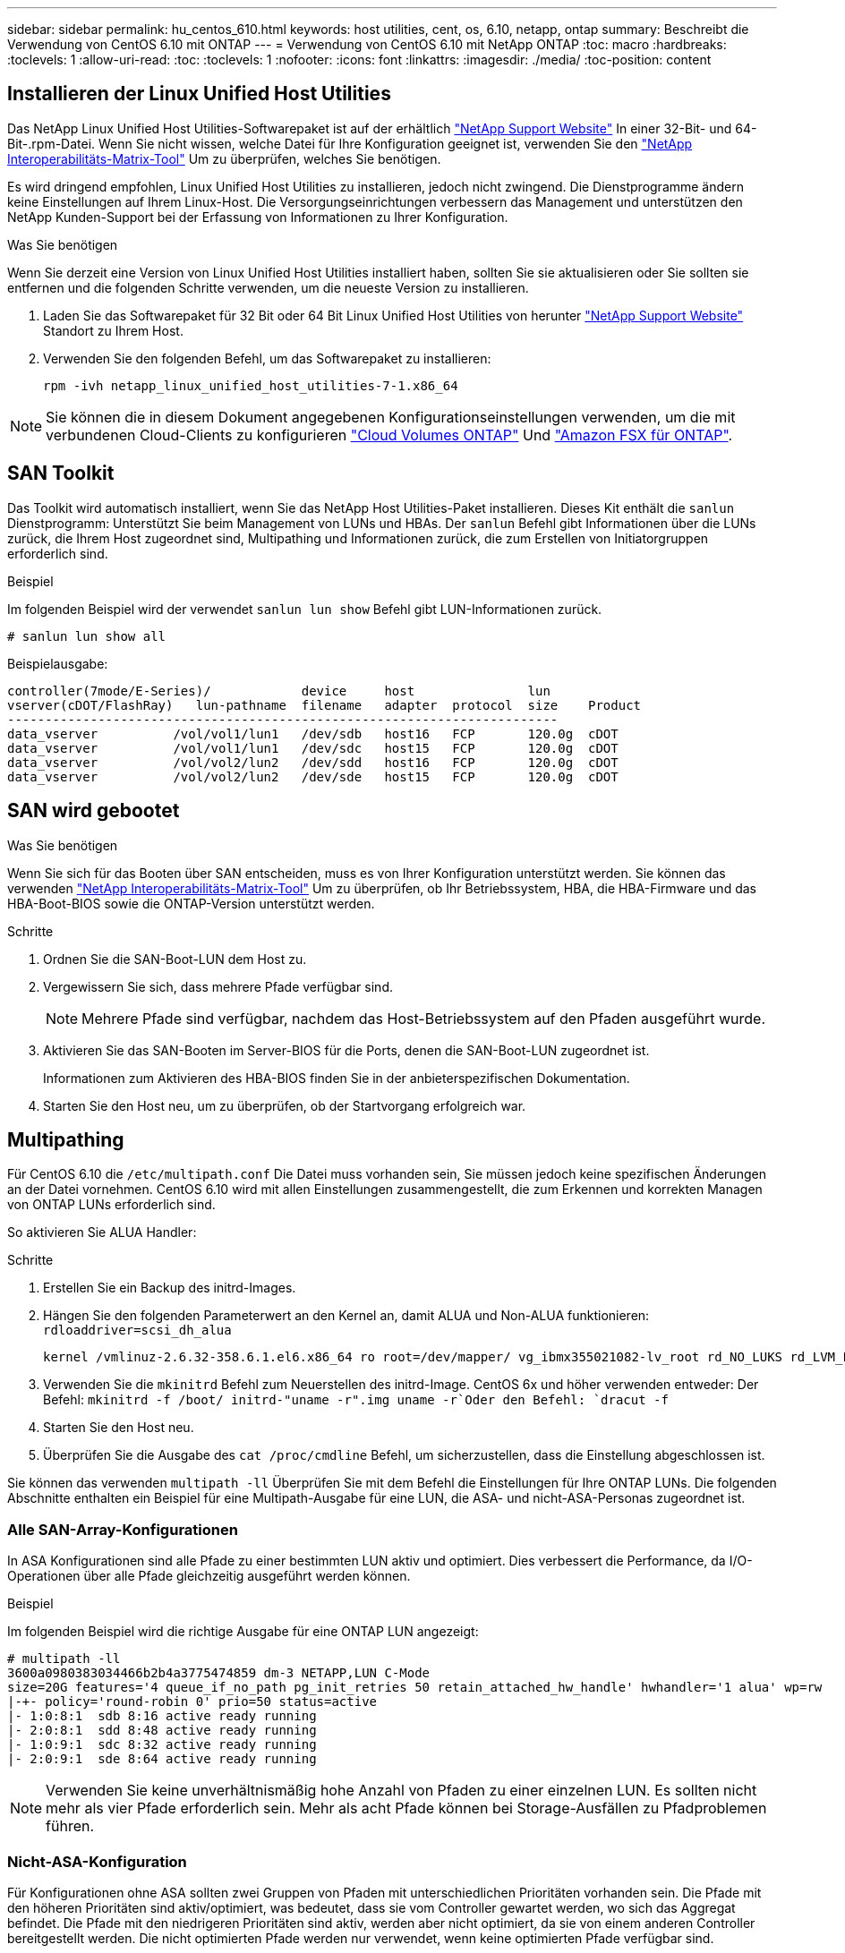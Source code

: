 ---
sidebar: sidebar 
permalink: hu_centos_610.html 
keywords: host utilities, cent, os, 6.10, netapp, ontap 
summary: Beschreibt die Verwendung von CentOS 6.10 mit ONTAP 
---
= Verwendung von CentOS 6.10 mit NetApp ONTAP
:toc: macro
:hardbreaks:
:toclevels: 1
:allow-uri-read: 
:toc: 
:toclevels: 1
:nofooter: 
:icons: font
:linkattrs: 
:imagesdir: ./media/
:toc-position: content




== Installieren der Linux Unified Host Utilities

Das NetApp Linux Unified Host Utilities-Softwarepaket ist auf der erhältlich link:https://mysupport.netapp.com/NOW/cgi-bin/software/?product=Host+Utilities+-+SAN&platform=Linux["NetApp Support Website"^] In einer 32-Bit- und 64-Bit-.rpm-Datei. Wenn Sie nicht wissen, welche Datei für Ihre Konfiguration geeignet ist, verwenden Sie den link:https://mysupport.netapp.com/matrix/#welcome["NetApp Interoperabilitäts-Matrix-Tool"^] Um zu überprüfen, welches Sie benötigen.

Es wird dringend empfohlen, Linux Unified Host Utilities zu installieren, jedoch nicht zwingend. Die Dienstprogramme ändern keine Einstellungen auf Ihrem Linux-Host. Die Versorgungseinrichtungen verbessern das Management und unterstützen den NetApp Kunden-Support bei der Erfassung von Informationen zu Ihrer Konfiguration.

.Was Sie benötigen
Wenn Sie derzeit eine Version von Linux Unified Host Utilities installiert haben, sollten Sie sie aktualisieren oder Sie sollten sie entfernen und die folgenden Schritte verwenden, um die neueste Version zu installieren.

. Laden Sie das Softwarepaket für 32 Bit oder 64 Bit Linux Unified Host Utilities von herunter link:https://mysupport.netapp.com/NOW/cgi-bin/software/?product=Host+Utilities+-+SAN&platform=Linux["NetApp Support Website"^] Standort zu Ihrem Host.
. Verwenden Sie den folgenden Befehl, um das Softwarepaket zu installieren:
+
`rpm -ivh netapp_linux_unified_host_utilities-7-1.x86_64`




NOTE: Sie können die in diesem Dokument angegebenen Konfigurationseinstellungen verwenden, um die mit verbundenen Cloud-Clients zu konfigurieren link:https://docs.netapp.com/us-en/cloud-manager-cloud-volumes-ontap/index.html["Cloud Volumes ONTAP"^] Und link:https://docs.netapp.com/us-en/cloud-manager-fsx-ontap/index.html["Amazon FSX für ONTAP"^].



== SAN Toolkit

Das Toolkit wird automatisch installiert, wenn Sie das NetApp Host Utilities-Paket installieren. Dieses Kit enthält die `sanlun` Dienstprogramm: Unterstützt Sie beim Management von LUNs und HBAs. Der `sanlun` Befehl gibt Informationen über die LUNs zurück, die Ihrem Host zugeordnet sind, Multipathing und Informationen zurück, die zum Erstellen von Initiatorgruppen erforderlich sind.

.Beispiel
Im folgenden Beispiel wird der verwendet `sanlun lun show` Befehl gibt LUN-Informationen zurück.

[listing]
----
# sanlun lun show all
----
Beispielausgabe:

[listing]
----
controller(7mode/E-Series)/            device     host               lun
vserver(cDOT/FlashRay)   lun-pathname  filename   adapter  protocol  size    Product
-------------------------------------------------------------------------
data_vserver          /vol/vol1/lun1   /dev/sdb   host16   FCP       120.0g  cDOT
data_vserver          /vol/vol1/lun1   /dev/sdc   host15   FCP       120.0g  cDOT
data_vserver          /vol/vol2/lun2   /dev/sdd   host16   FCP       120.0g  cDOT
data_vserver          /vol/vol2/lun2   /dev/sde   host15   FCP       120.0g  cDOT
----


== SAN wird gebootet

.Was Sie benötigen
Wenn Sie sich für das Booten über SAN entscheiden, muss es von Ihrer Konfiguration unterstützt werden. Sie können das verwenden link:https://mysupport.netapp.com/matrix/imt.jsp?components=84158;&solution=1&isHWU&src=IMT["NetApp Interoperabilitäts-Matrix-Tool"^] Um zu überprüfen, ob Ihr Betriebssystem, HBA, die HBA-Firmware und das HBA-Boot-BIOS sowie die ONTAP-Version unterstützt werden.

.Schritte
. Ordnen Sie die SAN-Boot-LUN dem Host zu.
. Vergewissern Sie sich, dass mehrere Pfade verfügbar sind.
+

NOTE: Mehrere Pfade sind verfügbar, nachdem das Host-Betriebssystem auf den Pfaden ausgeführt wurde.

. Aktivieren Sie das SAN-Booten im Server-BIOS für die Ports, denen die SAN-Boot-LUN zugeordnet ist.
+
Informationen zum Aktivieren des HBA-BIOS finden Sie in der anbieterspezifischen Dokumentation.

. Starten Sie den Host neu, um zu überprüfen, ob der Startvorgang erfolgreich war.




== Multipathing

Für CentOS 6.10 die `/etc/multipath.conf` Die Datei muss vorhanden sein, Sie müssen jedoch keine spezifischen Änderungen an der Datei vornehmen. CentOS 6.10 wird mit allen Einstellungen zusammengestellt, die zum Erkennen und korrekten Managen von ONTAP LUNs erforderlich sind.

So aktivieren Sie ALUA Handler:

.Schritte
. Erstellen Sie ein Backup des initrd-Images.
. Hängen Sie den folgenden Parameterwert an den Kernel an, damit ALUA und Non-ALUA funktionieren:
`rdloaddriver=scsi_dh_alua`
+
....
kernel /vmlinuz-2.6.32-358.6.1.el6.x86_64 ro root=/dev/mapper/ vg_ibmx355021082-lv_root rd_NO_LUKS rd_LVM_LV=vg_ibmx355021082/ lv_root LANG=en_US.UTF-8 rd_LVM_LV=vg_ibmx355021082/lv_swap rd_NO_MD SYSFONT=latarcyrheb-sun16 crashkernel=auto KEYBOARDTYPE=pc KEYTABLE=us rd_NO_DM rhgb quiet rdloaddriver=scsi_dh_alua
....
. Verwenden Sie die `mkinitrd` Befehl zum Neuerstellen des initrd-Image. CentOS 6x und höher verwenden entweder: Der Befehl: `mkinitrd -f /boot/ initrd-"uname -r".img uname -r`Oder den Befehl: `dracut -f`
. Starten Sie den Host neu.
. Überprüfen Sie die Ausgabe des `cat /proc/cmdline` Befehl, um sicherzustellen, dass die Einstellung abgeschlossen ist.


Sie können das verwenden `multipath -ll` Überprüfen Sie mit dem Befehl die Einstellungen für Ihre ONTAP LUNs. Die folgenden Abschnitte enthalten ein Beispiel für eine Multipath-Ausgabe für eine LUN, die ASA- und nicht-ASA-Personas zugeordnet ist.



=== Alle SAN-Array-Konfigurationen

In ASA Konfigurationen sind alle Pfade zu einer bestimmten LUN aktiv und optimiert. Dies verbessert die Performance, da I/O-Operationen über alle Pfade gleichzeitig ausgeführt werden können.

.Beispiel
Im folgenden Beispiel wird die richtige Ausgabe für eine ONTAP LUN angezeigt:

[listing]
----
# multipath -ll
3600a0980383034466b2b4a3775474859 dm-3 NETAPP,LUN C-Mode
size=20G features='4 queue_if_no_path pg_init_retries 50 retain_attached_hw_handle' hwhandler='1 alua' wp=rw
|-+- policy='round-robin 0' prio=50 status=active
|- 1:0:8:1  sdb 8:16 active ready running
|- 2:0:8:1  sdd 8:48 active ready running
|- 1:0:9:1  sdc 8:32 active ready running
|- 2:0:9:1  sde 8:64 active ready running
----

NOTE: Verwenden Sie keine unverhältnismäßig hohe Anzahl von Pfaden zu einer einzelnen LUN. Es sollten nicht mehr als vier Pfade erforderlich sein. Mehr als acht Pfade können bei Storage-Ausfällen zu Pfadproblemen führen.



=== Nicht-ASA-Konfiguration

Für Konfigurationen ohne ASA sollten zwei Gruppen von Pfaden mit unterschiedlichen Prioritäten vorhanden sein. Die Pfade mit den höheren Prioritäten sind aktiv/optimiert, was bedeutet, dass sie vom Controller gewartet werden, wo sich das Aggregat befindet. Die Pfade mit den niedrigeren Prioritäten sind aktiv, werden aber nicht optimiert, da sie von einem anderen Controller bereitgestellt werden. Die nicht optimierten Pfade werden nur verwendet, wenn keine optimierten Pfade verfügbar sind.

.Beispiel
Im folgenden Beispiel wird die richtige Ausgabe für eine ONTAP-LUN mit zwei aktiv/optimierten Pfaden und zwei aktiv/nicht optimierten Pfaden angezeigt:

[listing]
----
# multipath -ll
3600a0980383034466b2b4a3775474859 dm-3 NETAPP,LUN C-Mode
size=20G features='4 queue_if_no_path pg_init_retries 50 retain_attached_hw_handle' hwhandler='1 alua' wp=rw
|-+- policy='round-robin 0' prio=50 status=active
| |- 1:0:8:1  sdb 8:16 active ready running
| `- 2:0:8:1  sdd 8:48 active ready running
`-+- policy='round-robin 0' prio=10 status=enabled
  |- 1:0:9:1  sdc 8:32 active ready running
  `- 2:0:9:1  sde 8:64 active ready running
----

NOTE: Verwenden Sie keine unverhältnismäßig hohe Anzahl von Pfaden zu einer einzelnen LUN. Es sollten nicht mehr als vier Pfade erforderlich sein. Mehr als acht Pfade können bei Storage-Ausfällen zu Pfadproblemen führen.



== Empfohlene Einstellungen

Das CentOS 6.10 wird kompiliert, um ONTAP-LUNs zu erkennen und automatisch alle Konfigurationsparameter sowohl für die ASA- als auch für nicht-ASA-Konfiguration korrekt festzulegen.

Der `multipath.conf` Es muss eine Datei vorhanden sein, damit der Multipath-Daemon gestartet werden kann. Sie können jedoch eine leere Zero-Byte-Datei mit dem folgenden Befehl erstellen:

`touch /etc/multipath.conf`

Wenn Sie diese Datei zum ersten Mal erstellen, müssen Sie möglicherweise die Multipath-Services aktivieren und starten:

[listing]
----
# systemctl enable multipathd
# systemctl start multipathd
----
* Es ist nicht erforderlich, dem direkt etwas hinzuzufügen `multipath.conf` Datei, es sei denn, Sie haben Geräte, die Sie nicht von Multipath verwalten möchten, oder Sie haben bereits vorhandene Einstellungen, die die Standardeinstellungen überschreiben.
* Um unerwünschte Geräte auszuschließen, fügen Sie die folgende Syntax zum hinzu `multipath.conf` Datei .
+
[listing]
----
blacklist {
        wwid <DevId>
        devnode "^(ram|raw|loop|fd|md|dm-|sr|scd|st)[0-9]*"
        devnode "^hd[a-z]"
        devnode "^cciss.*"
}
----
+
Ersetzen Sie den `<DevId>` Mit dem `WWID` Zeichenfolge des Geräts, das Sie ausschließen möchten.



.Beispiel
In diesem Beispiel `sda` Ist die lokale SCSI Festplatte, die wir zur Blacklist hinzufügen müssen.

.Schritte
. Führen Sie den folgenden Befehl aus, um die WWID zu bestimmen:
+
[listing]
----
# /lib/udev/scsi_id -gud /dev/sda
360030057024d0730239134810c0cb833
----
. Fügen Sie die hinzu `WWID` Zur schwarzen Liste stanza in `/etc/multipath.conf`:
+
[listing]
----
blacklist {
     wwid   360030057024d0730239134810c0cb833
     devnode "^(ram|raw|loop|fd|md|dm-|sr|scd|st)[0-9]*"
     devnode "^hd[a-z]"
     devnode "^cciss.*"
}
----


Sie sollten immer Ihre überprüfen `/etc/multipath.conf` Datei für ältere Einstellungen, insbesondere im Abschnitt „Standardeinstellungen“, die die Standardeinstellungen überschreiben könnte.

Die folgende Tabelle zeigt das kritische `multipathd` Parameter für ONTAP-LUNs und die erforderlichen Werte. Wenn ein Host mit LUNs anderer Anbieter verbunden ist und einer dieser Parameter außer Kraft gesetzt wird, müssen sie später in Abschnitt korrigiert werden `multipath.conf` Datei, die speziell für ONTAP LUNs gilt. Wenn dies nicht ausgeführt wird, funktionieren die ONTAP LUNs möglicherweise nicht wie erwartet. Diese Standardwerte sollten nur in Absprache mit NetApp und/oder einem Betriebssystemanbieter außer Kraft gesetzt werden und nur dann, wenn die Auswirkungen vollständig verstanden sind.

[cols="2*"]
|===
| Parameter | Einstellung 


| Erkennen_Prio | ja 


| Dev_Loss_tmo | „Unendlich“ 


| Failback | Sofort 


| Fast_io_fail_tmo | 5 


| Funktionen | „3 queue_if_no_Pg_init_retries 50“ 


| Flush_on_Last_del | „ja“ 


| Hardware_Handler | „0“ 


| Kein_PATH_retry | Warteschlange 


| PATH_Checker | „nur“ 


| Path_Grouping_Policy | „Group_by_prio“ 


| Pfad_Auswahl | „Round Robin 0“ 


| Polling_Interval | 5 


| prio | ONTAP 


| Produkt | LUN.* 


| Beibehalten_Attached_hw_Handler | ja 


| rr_weight | „Einheitlich“ 


| User_friendly_names | Nein 


| Anbieter | NETAPP 
|===
.Beispiel
Das folgende Beispiel zeigt, wie eine überhielte Standardeinstellung korrigiert wird. In diesem Fall die `multipath.conf` Datei definiert Werte für `path_checker` Und `no_path_retry` Die nicht mit ONTAP LUNs kompatibel sind. Wenn sie nicht entfernt werden können, weil andere SAN-Arrays noch an den Host angeschlossen sind, können diese Parameter speziell für ONTAP-LUNs mit einem Device stanza korrigiert werden.

[listing]
----
defaults {
   path_checker      readsector0
   no_path_retry      fail
}

devices {
   device {
      vendor         "NETAPP  "
      product         "LUN.*"
      no_path_retry     queue
      path_checker      tur
   }
}
----


=== KVM-Einstellungen

Sie können die empfohlenen Einstellungen verwenden, um Kernel-Based Virtual Machine (KVM) ebenfalls zu konfigurieren. Es sind keine Änderungen erforderlich, um KVM zu konfigurieren, da die LUN dem Hypervisor zugeordnet ist.



== Bekannte Probleme und Einschränkungen

Für CentOS (Red hat kompatibler Kernel) bekannte Probleme siehe link:hu_rhel_610.html#known-problems-and-limitations["Bekannte Probleme"] Für Red hat Enterprise Linux (RHEL) 6.10.



== Versionshinweise



=== ASM Mirroring

Bei der ASM-Spiegelung (Automatic Storage Management) sind möglicherweise Änderungen an den Linux Multipath-Einstellungen erforderlich, damit ASM ein Problem erkennen und zu einer alternativen Fehlergruppe wechseln kann. Die meisten ASM-Konfigurationen auf ONTAP verwenden externe Redundanz. Das bedeutet, dass Datensicherung durch das externe Array bereitgestellt wird und ASM keine Daten spiegelt. Einige Standorte verwenden ASM mit normaler Redundanz, um normalerweise zwei-Wege-Spiegelung über verschiedene Standorte hinweg bereitzustellen. Siehe link:https://www.netapp.com/us/media/tr-3633.pdf["Oracle-Datenbanken auf ONTAP"^] Für weitere Informationen.
